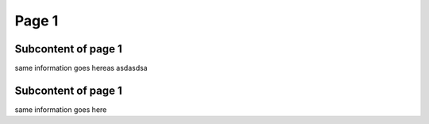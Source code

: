 Page 1
========================================

Subcontent of page 1
--------------------------------------------------------
same information goes hereas asdasdsa


Subcontent of page 1
------------------------------------------------
same information goes here


